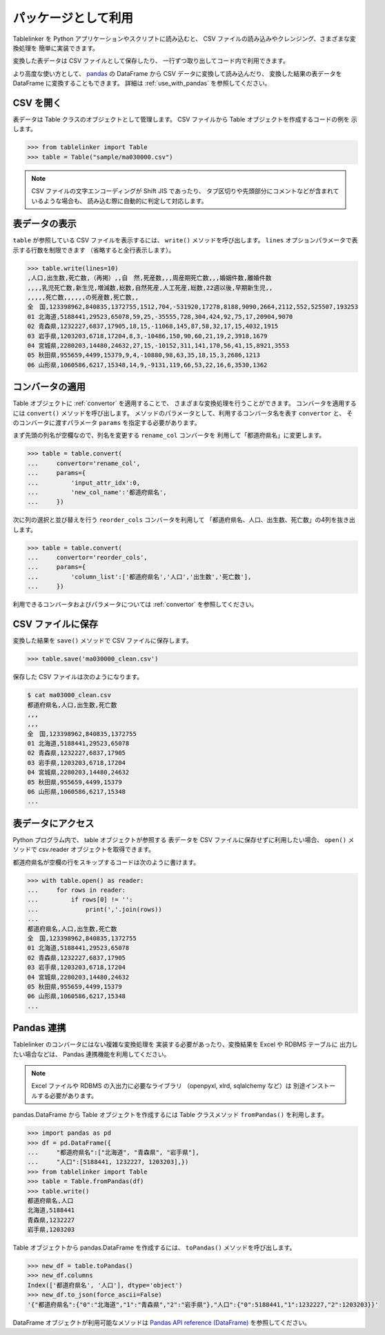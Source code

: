 .. _as_library:

パッケージとして利用
====================

Tablelinker を Python アプリケーションやスクリプトに読み込むと、
CSV ファイルの読み込みやクレンジング、さまざまな変換処理を
簡単に実装できます。

変換した表データは CSV ファイルとして保存したり、
一行ずつ取り出してコード内で利用できます。

より高度な使い方として、 `pandas <http://pandas.pydata.org/>`_
の DataFrame から CSV データに変換して読み込んだり、
変換した結果の表データを DataFrame に変換することもできます。
詳細は :ref:`use_with_pandas` を参照してください。

CSV を開く
----------

表データは Table クラスのオブジェクトとして管理します。
CSV ファイルから Table オブジェクトを作成するコードの例を
示します。

.. code-block:: python

    >>> from tablelinker import Table
    >>> table = Table("sample/ma030000.csv")

.. note::

    CSV ファイルの文字エンコーディングが Shift JIS であったり、
    タブ区切りや先頭部分にコメントなどが含まれているような場合も、
    読み込む際に自動的に判定して対応します。

表データの表示
--------------

``table`` が参照している CSV ファイルを表示するには、 ``write()``
メソッドを呼び出します。
``lines`` オプションパラメータで表示する行数を制限できます
（省略すると全行表示します）。

.. code-block:: python

    >>> table.write(lines=10)
    ,人口,出生数,死亡数,（再掲）,,自　然,死産数,,,周産期死亡数,,,婚姻件数,離婚件数
    ,,,,乳児死亡数,新生児,増減数,総数,自然死産,人工死産,総数,22週以後,早期新生児,,
    ,,,,,死亡数,,,,,,の死産数,死亡数,,
    全　国,123398962,840835,1372755,1512,704,-531920,17278,8188,9090,2664,2112,552,525507,193253
    01 北海道,5188441,29523,65078,59,25,-35555,728,304,424,92,75,17,20904,9070
    02 青森県,1232227,6837,17905,18,15,-11068,145,87,58,32,17,15,4032,1915
    03 岩手県,1203203,6718,17204,8,3,-10486,150,90,60,21,19,2,3918,1679
    04 宮城県,2280203,14480,24632,27,15,-10152,311,141,170,56,41,15,8921,3553
    05 秋田県,955659,4499,15379,9,4,-10880,98,63,35,18,15,3,2686,1213
    06 山形県,1060586,6217,15348,14,9,-9131,119,66,53,22,16,6,3530,1362

コンバータの適用
----------------

Table オブジェクトに :ref:`convertor` を適用することで、
さまざまな変換処理を行うことができます。
コンバータを適用するには ``convert()`` メソッドを呼び出します。
メソッドのパラメータとして、利用するコンバータ名を表す ``convertor`` と、
そのコンバータに渡すパラメータ ``params`` を指定する必要があります。

まず先頭の列名が空欄なので、列名を変更する ``rename_col`` コンバータを
利用して「都道府県名」に変更します。

.. code-block:: python

    >>> table = table.convert(
    ...     convertor='rename_col',
    ...     params={
    ...         'input_attr_idx':0,
    ...         'new_col_name':'都道府県名',
    ...     })

次に列の選択と並び替えを行う ``reorder_cols`` コンバータを利用して
「都道府県名、人口、出生数、死亡数」の4列を抜き出します。

.. code-block:: python

    >>> table = table.convert(
    ...     convertor='reorder_cols',
    ...     params={
    ...         'column_list':['都道府県名','人口','出生数','死亡数'],
    ...     })

利用できるコンバータおよびパラメータについては
:ref:`convertor` を参照してください。

CSV ファイルに保存
------------------

変換した結果を ``save()`` メソッドで CSV ファイルに保存します。

.. code-block:: python

    >>> table.save('ma030000_clean.csv')

保存した CSV ファイルは次のようになります。

.. code-block:: bash

    $ cat ma03000_clean.csv
    都道府県名,人口,出生数,死亡数
    ,,,
    ,,,
    全　国,123398962,840835,1372755
    01 北海道,5188441,29523,65078
    02 青森県,1232227,6837,17905
    03 岩手県,1203203,6718,17204
    04 宮城県,2280203,14480,24632
    05 秋田県,955659,4499,15379
    06 山形県,1060586,6217,15348
    ...

表データにアクセス
------------------

Python プログラム内で、 table オブジェクトが参照する
表データを CSV ファイルに保存せずに利用したい場合、
``open()`` メソッドで csv.reader オブジェクトを取得できます。

都道府県名が空欄の行をスキップするコードは次のように書けます。

.. code-block:: python

    >>> with table.open() as reader:
    ...     for rows in reader:
    ...         if rows[0] != '':
    ...             print(','.join(rows))
    ...
    都道府県名,人口,出生数,死亡数
    全　国,123398962,840835,1372755
    01 北海道,5188441,29523,65078
    02 青森県,1232227,6837,17905
    03 岩手県,1203203,6718,17204
    04 宮城県,2280203,14480,24632
    05 秋田県,955659,4499,15379
    06 山形県,1060586,6217,15348
    ...

.. _use_with_pandas:

Pandas 連携
-----------

Tablelinker のコンバータにはない複雑な変換処理を
実装する必要があったり、変換結果を Excel や RDBMS テーブルに
出力したい場合などは、 Pandas 連携機能を利用してください。

.. note::

    Excel ファイルや RDBMS の入出力に必要なライブラリ
    （openpyxl, xlrd, sqlalchemy など）は
    別途インストールする必要があります。

pandas.DataFrame から Table オブジェクトを作成するには
Table クラスメソッド ``fromPandas()`` を利用します。

.. code-block:: python

    >>> import pandas as pd
    >>> df = pd.DataFrame({
    ...     "都道府県名":["北海道", "青森県", "岩手県"],
    ...     "人口":[5188441, 1232227, 1203203],})
    >>> from tablelinker import Table
    >>> table = Table.fromPandas(df)
    >>> table.write()
    都道府県名,人口
    北海道,5188441
    青森県,1232227
    岩手県,1203203

Table オブジェクトから pandas.DataFrame を作成するには、
``toPandas()`` メソッドを呼び出します。

.. code-block:: python

    >>> new_df = table.toPandas()
    >>> new_df.columns
    Index(['都道府県名', '人口'], dtype='object')
    >>> new_df.to_json(force_ascii=False)
    '{"都道府県名":{"0":"北海道","1":"青森県","2":"岩手県"},"人口":{"0":5188441,"1":1232227,"2":1203203}}'

DataFrame オブジェクトが利用可能なメソッドは 
`Pandas API reference (DataFrame) <https://pandas.pydata.org/docs/reference/frame.html>`_
を参照してください。
